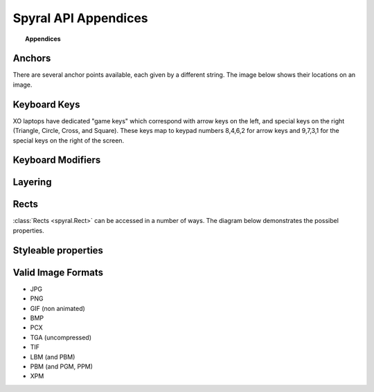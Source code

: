*********************
Spyral API Appendices
*********************

.. topic:: Appendices

    .. toctree::
        :glob:
        :maxdepth: 2
        
        refs/events

.. _ref.anchors:

Anchors
-------

There are several anchor points available, each given by a different string. The image below shows their locations on an image.

.. image:: images/anchors.png

.. _ref.keys:

Keyboard Keys
-------------

XO laptops have dedicated "game keys" which correspond with arrow keys on the left, and special keys on the right (Triangle, Circle, Cross, and Square). These keys map to keypad numbers 8,4,6,2 for arrow keys and 9,7,3,1 for the special keys on the right of the screen.

.. _ref.mods:

Keyboard Modifiers
------------------

.. _ref.layering:

Layering
--------

Rects
-----

:class:`Rects <spyral.Rect>` can be accessed in a number of ways. The diagram below demonstrates the possibel properties.

.. image:: images/rect.png

Styleable properties
--------------------

.. _ref.image_formats:

Valid Image Formats
-------------------

* JPG
* PNG
* GIF (non animated)
* BMP
* PCX
* TGA (uncompressed)
* TIF
* LBM (and PBM)
* PBM (and PGM, PPM)
* XPM
